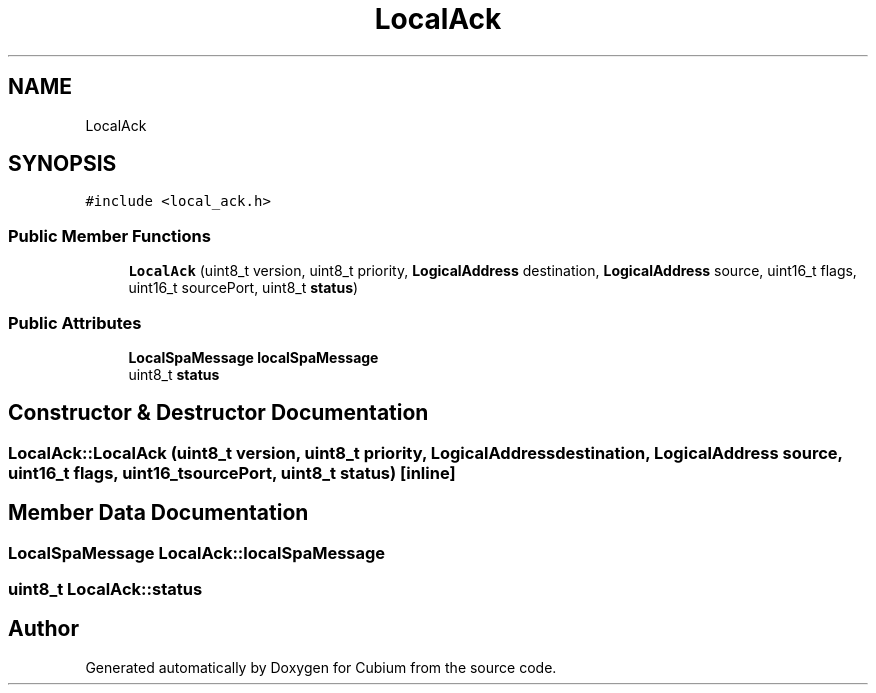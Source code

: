 .TH "LocalAck" 3 "Wed Oct 18 2017" "Version 1.5" "Cubium" \" -*- nroff -*-
.ad l
.nh
.SH NAME
LocalAck
.SH SYNOPSIS
.br
.PP
.PP
\fC#include <local_ack\&.h>\fP
.SS "Public Member Functions"

.in +1c
.ti -1c
.RI "\fBLocalAck\fP (uint8_t version, uint8_t priority, \fBLogicalAddress\fP destination, \fBLogicalAddress\fP source, uint16_t flags, uint16_t sourcePort, uint8_t \fBstatus\fP)"
.br
.in -1c
.SS "Public Attributes"

.in +1c
.ti -1c
.RI "\fBLocalSpaMessage\fP \fBlocalSpaMessage\fP"
.br
.ti -1c
.RI "uint8_t \fBstatus\fP"
.br
.in -1c
.SH "Constructor & Destructor Documentation"
.PP 
.SS "LocalAck::LocalAck (uint8_t version, uint8_t priority, \fBLogicalAddress\fP destination, \fBLogicalAddress\fP source, uint16_t flags, uint16_t sourcePort, uint8_t status)\fC [inline]\fP"

.SH "Member Data Documentation"
.PP 
.SS "\fBLocalSpaMessage\fP LocalAck::localSpaMessage"

.SS "uint8_t LocalAck::status"


.SH "Author"
.PP 
Generated automatically by Doxygen for Cubium from the source code\&.
